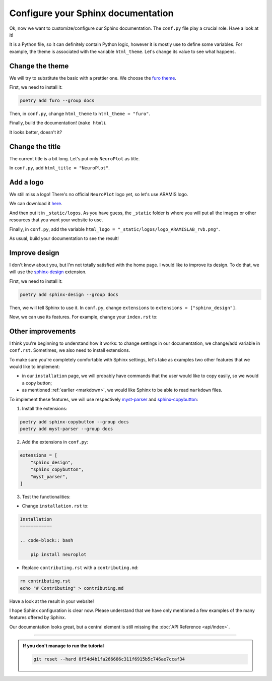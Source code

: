 Configure your Sphinx documentation
===================================

Ok, now we want to customize/configure our Sphinx documentation.
The ``conf.py`` file play a crucial role. Have a look at it!

It is a Python file, so it can definitely contain Python logic, however
it is mostly use to define some variables. For example, the theme is
associated with the variable ``html_theme``. Let's change its value to
see what happens.

Change the theme
----------------

We will try to substitute the basic with a prettier one. We choose the `furo theme <https://github.com/pradyunsg/furo>`_.

First, we need to install it:

.. code-block:: bash

    poetry add furo --group docs

Then, in ``conf.py``, change ``html_theme`` to ``html_theme = "furo"``.

Finally, build the documentation! (``make html``).

It looks better, doesn't it?

Change the title
----------------

The current title is a bit long. Let's put only ``NeuroPlot`` as title.

In ``conf.py``, add ``html_title = "NeuroPlot"``.

Add a logo
----------

We still miss a logo! There's no official ``NeuroPlot`` logo yet, so let's use ARAMIS logo.

We can download it 
`here <https://owncloud.icm-institute.org/index.php/apps/files/?dir=/ARAMISLAB-Shared/Logo/Sources/logos_png&fileid=39809112#/ARAMISLAB-Shared/Logo/Sources/logos_png/logo_ARAMISLAB_rvb.png>`_.

And then put it in ``_static/logos``. As you have guess, the ``_static`` folder is where you
will put all the images or other resources that you want your website to use.

Finally, in ``conf.py``, add the variable ``html_logo = "_static/logos/logo_ARAMISLAB_rvb.png"``.

As usual, build your documentation to see the result!

Improve design
--------------

I don't know about you, but I'm not totally satisfied with the home page. I would like to
improve its design. To do that, we will use the `sphinx-design <https://sphinx-design.readthedocs.io/en/latest/>`_
extension.

First, we need to install it:

.. code-block:: bash

    poetry add sphinx-design --group docs

Then, we will tell Sphinx to use it. In ``conf.py``, change ``extensions`` to ``extensions = ["sphinx_design"]``.

Now, we can use its features. For example, change your ``index.rst`` to:

.. dropdown:: ``index.rst``

    .. code-block:: rst

        NeuroPlot
        =========

        NeuroPlot is a Python library for plotting neuroimaging data.

        .. grid::

            .. grid-item-card:: Installation
                :link: installation
                :link-type: doc
                :columns: 12 12 6 6
                :class-card: sd-shadow-md
                :class-title: sd-text-primary
                :margin: 2 2 0 0

                Install NeuroPlot

            .. grid-item-card:: Getting Started
                :link: getting_started
                :link-type: doc
                :columns: 12 12 6 6
                :class-card: sd-shadow-md
                :class-title: sd-text-primary
                :margin: 2 2 0 0

                Overview of NeuroPlot's main features

            .. grid-item-card:: User Guide
                :link: user_guide/index
                :link-type: doc
                :columns: 12 12 6 6
                :class-card: sd-shadow-md
                :class-title: sd-text-primary
                :margin: 2 2 0 0

                More details on NeuroPlot's features

            .. grid-item-card:: API Reference
                :link: api/index
                :link-type: doc
                :columns: 12 12 6 6
                :class-card: sd-shadow-md
                :class-title: sd-text-primary
                :margin: 2 2 0 0

                Code with NeuroPlot

        .. toctree::
            :maxdepth: 1
            :hidden:

            installation
            getting_started
            user_guide/index
            api/index

        .. toctree::
            :caption: development
            :maxdepth: 1
            :hidden:

            contributing
            GitHub <https://github.com/aramis-lab/tuto-doc>

Other improvements
------------------

I think you're beginning to understand how it works: to change settings in our
documentation, we change/add variable in ``conf.rst``. Sometimes, we also need to
install extensions.

To make sure you're completely comfortable with Sphinx settings, let's take as examples
two other features that we would like to implement:

- in our ``installation`` page, we will probably have commands that the user
  would like to copy easily, so we would a copy button;
- as mentioned :ref:`earlier <markdown>`, we would like Sphinx to be able to read ``markdown``
  files.

To implement these features, we will use respectively `myst-parser <https://myst-parser.readthedocs.io/en/v0.16.1/index.html>`_
and `sphinx-copybutton <https://sphinx-copybutton.readthedocs.io/en/latest/>`_:

1. Install the extensions:

.. code-block:: bash

    poetry add sphinx-copybutton --group docs
    poetry add myst-parser --group docs

2. Add the extensions in ``conf.py``:

.. code-block:: python

    extensions = [
        "sphinx_design",
        "sphinx_copybutton",
        "myst_parser",
    ]

3. Test the functionalities:

- Change ``installation.rst`` to:

.. code-block:: rst

    Installation
    ============

    .. code-block:: bash

        pip install neuroplot

- Replace ``contributing.rst`` with a ``contributing.md``:

.. code-block:: bash

    rm contributing.rst
    echo "# Contributing" > contributing.md

Have a look at the result in your website!

I hope Sphinx configuration is clear now. Please understand that we have only mentioned
a few examples of the many features offered by Sphinx.

Our documentation looks great, but a central element is still missing the :doc:`API Reference <api/index>`.

-----

.. admonition:: If you don't manage to run the tutorial
    :class: important

    .. code-block:: bash

        git reset --hard 8f54d4b1fa266686c311f6915b5c746ae7ccaf34